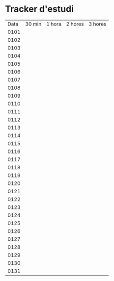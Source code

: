 * Tracker d'estudi
| Data  | 30 min  | 1 hora  |  2 hores  |  3 hores  |
| 0101  |         |         |           |           |
| 0102  |         |         |           |           |
| 0103  |         |         |           |           |
| 0104  |         |         |           |           |
| 0105  |         |         |           |           |
| 0106  |         |         |           |           |
| 0107  |         |         |           |           |
| 0108  |         |         |           |           |
| 0109  |         |         |           |           |
| 0110  |         |         |           |           |
| 0111  |         |         |           |           |
| 0112  |         |         |           |           |
| 0113  |         |         |           |           |
| 0114  |         |         |           |           |
| 0115  |         |         |           |           |
| 0116  |         |         |           |           |
| 0117  |         |         |           |           |
| 0118  |         |         |           |           |
| 0119  |         |         |           |           |
| 0120  |         |         |           |           |
| 0121  |         |         |           |           |
| 0122  |         |         |           |           |
| 0123  |         |         |           |           |
| 0124  |         |         |           |           |
| 0125  |         |         |           |           |
| 0126  |         |         |           |           |
| 0127  |         |         |           |           |
| 0128  |         |         |           |           |
| 0129  |         |         |           |           |
| 0130  |         |         |           |           |
| 0131  |         |         |           |           |
